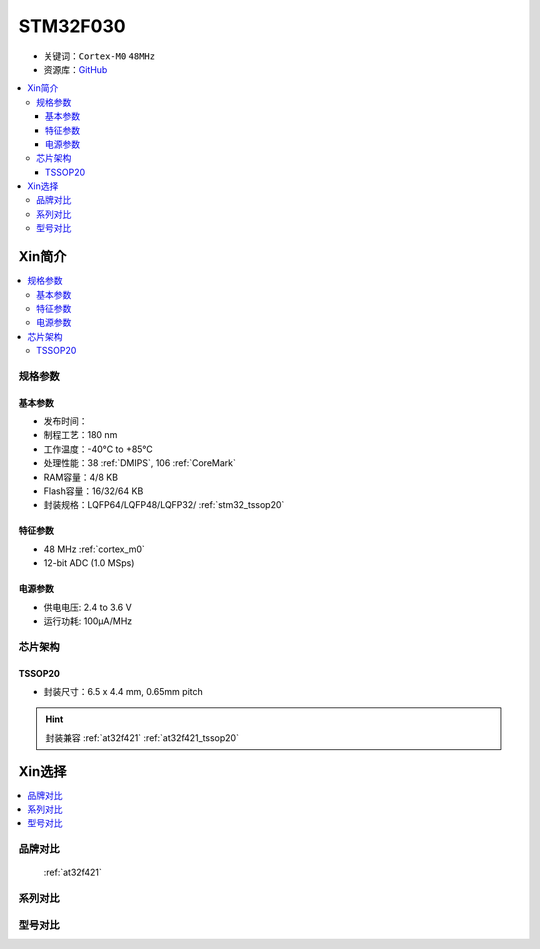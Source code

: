 
.. _stm32f030:

STM32F030
===============

* 关键词：``Cortex-M0`` ``48MHz``
* 资源库：`GitHub <https://github.com/SoCXin/STM32F030>`_

.. contents::
    :local:

Xin简介
-----------

.. image:: ./images/STM32F030.jpg
    :target: https://www.st.com/content/st_com/zh/products/microcontrollers-microprocessors/stm32-32-bit-arm-cortex-mcus/stm32-mainstream-mcus/stm32f0-series/stm32f0x0-value-line.html

.. contents::
    :local:

规格参数
~~~~~~~~~~~

基本参数
^^^^^^^^^^^

* 发布时间：
* 制程工艺：180 nm
* 工作温度：-40°C to +85°C
* 处理性能：38 :ref:`DMIPS`, 106 :ref:`CoreMark`
* RAM容量：4/8 KB
* Flash容量：16/32/64 KB
* 封装规格：LQFP64/LQFP48/LQFP32/ :ref:`stm32_tssop20`

.. image:: ./images/STM32F030p.png
    :target: https://www.st.com/content/st_com/zh/products/microcontrollers-microprocessors/stm32-32-bit-arm-cortex-mcus/stm32-mainstream-mcus/stm32f0-series/stm32f0x0-value-line.html


特征参数
^^^^^^^^^^^

* 48 MHz :ref:`cortex_m0`
* 12-bit ADC (1.0 MSps)


电源参数
^^^^^^^^^^^

* 供电电压: 2.4 to 3.6 V
* 运行功耗: 100μA/MHz


芯片架构
~~~~~~~~~~~

.. image:: ./images/STM32F030s.png
    :target: https://www.st.com/content/st_com/zh/products/microcontrollers-microprocessors/stm32-32-bit-arm-cortex-mcus/stm32-mainstream-mcus/stm32f0-series/stm32f0x0-value-line.html

.. _stm32_tssop20:

TSSOP20
^^^^^^^^^^^

* 封装尺寸：6.5 x 4.4 mm, 0.65mm pitch

.. image:: ./images/STM32F030p20.png

.. hint::
    封装兼容 :ref:`at32f421` :ref:`at32f421_tssop20`


Xin选择
-----------

.. contents::
    :local:

品牌对比
~~~~~~~~~

 :ref:`at32f421`

系列对比
~~~~~~~~~

型号对比
~~~~~~~~~

.. image:: ./images/STM32F030l.png
